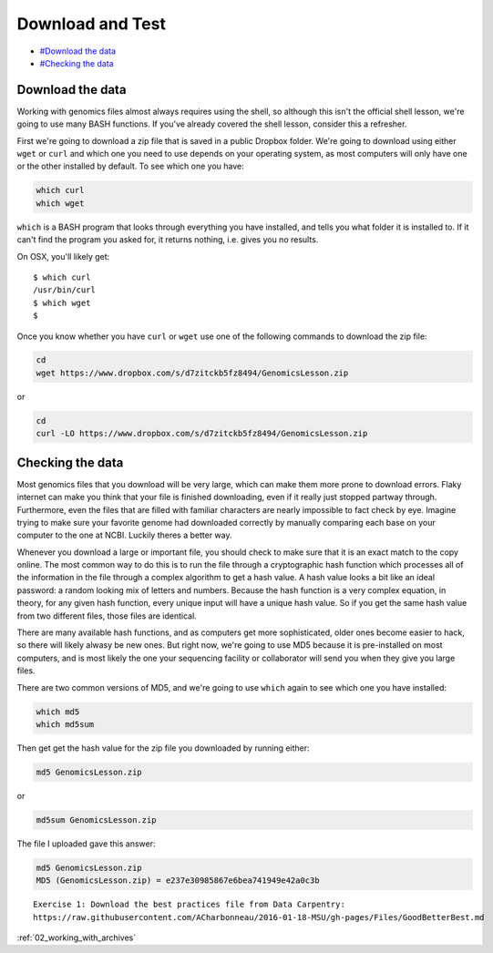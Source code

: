 ..  _01_Download_and_test:

Download and Test
=========================

-  `#Download the data <Download-the-data>`__
-  `#Checking the data <Checking-the-data>`__

Download the data
-----------------

Working with genomics files almost always requires using the shell, so
although this isn't the official shell lesson, we're going to use many
BASH functions. If you've already covered the shell lesson, consider
this a refresher.

First we're going to download a zip file that is saved in a public
Dropbox folder. We're going to download using either ``wget`` or
``curl`` and which one you need to use depends on your operating system,
as most computers will only have one or the other installed by default.
To see which one you have:

.. code:: bash

    which curl
    which wget

``which`` is a BASH program that looks through everything you have
installed, and tells you what folder it is installed to. If it can't
find the program you asked for, it returns nothing, i.e. gives you no
results.

On OSX, you'll likely get:

::

    $ which curl
    /usr/bin/curl
    $ which wget
    $ 

Once you know whether you have ``curl`` or ``wget`` use one of the
following commands to download the zip file:

.. code:: bash

    cd
    wget https://www.dropbox.com/s/d7zitckb5fz8494/GenomicsLesson.zip

or

.. code:: bash

    cd
    curl -LO https://www.dropbox.com/s/d7zitckb5fz8494/GenomicsLesson.zip

Checking the data
-----------------

Most genomics files that you download will be very large, which can make
them more prone to download errors. Flaky internet can make you think
that your file is finished downloading, even if it really just stopped
partway through. Furthermore, even the files that are filled with
familiar characters are nearly impossible to fact check by eye. Imagine
trying to make sure your favorite genome had downloaded correctly by
manually comparing each base on your computer to the one at NCBI.
Luckily theres a better way.

Whenever you download a large or important file, you should check to
make sure that it is an exact match to the copy online. The most common
way to do this is to run the file through a cryptographic hash function
which processes all of the information in the file through a complex
algorithm to get a hash value. A hash value looks a bit like an ideal
password: a random looking mix of letters and numbers. Because the hash
function is a very complex equation, in theory, for any given hash
function, every unique input will have a unique hash value. So if you
get the same hash value from two different files, those files are
identical.

There are many available hash functions, and as computers get more
sophisticated, older ones become easier to hack, so there will likely
alwasy be new ones. But right now, we're going to use MD5 because it is
pre-installed on most computers, and is most likely the one your
sequencing facility or collaborator will send you when they give you
large files.

There are two common versions of MD5, and we're going to use ``which``
again to see which one you have installed:

.. code:: bash

    which md5
    which md5sum

Then get get the hash value for the zip file you downloaded by running
either:

.. code:: bash

    md5 GenomicsLesson.zip

or

.. code:: bash

    md5sum GenomicsLesson.zip

The file I uploaded gave this answer:

.. code:: bash

    md5 GenomicsLesson.zip
    MD5 (GenomicsLesson.zip) = e237e30985867e6bea741949e42a0c3b

::

    Exercise 1: Download the best practices file from Data Carpentry:
    https://raw.githubusercontent.com/ACharbonneau/2016-01-18-MSU/gh-pages/Files/GoodBetterBest.md

:ref:`02_working_with_archives`
